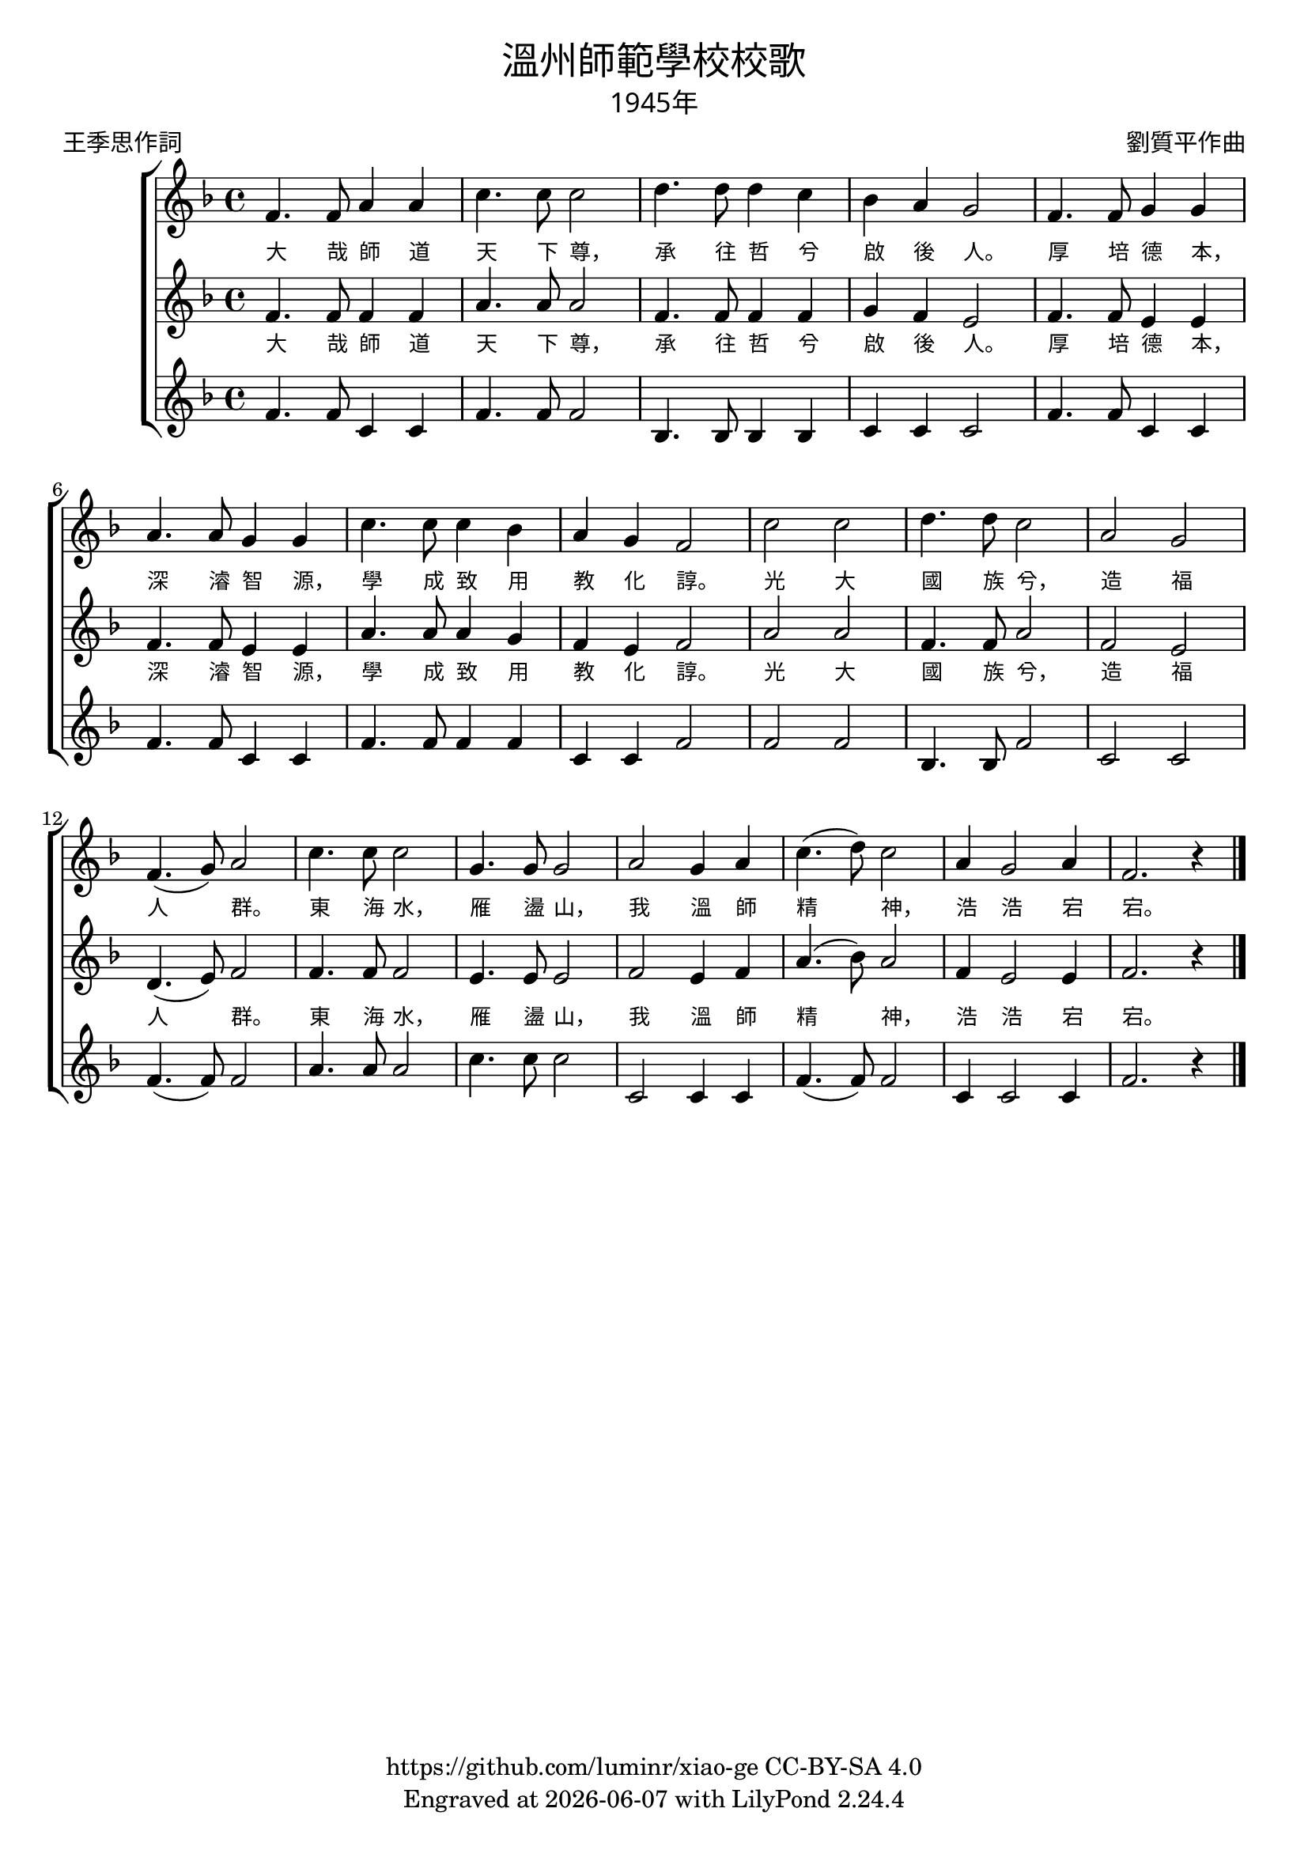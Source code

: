 \version "2.18.2"
\header {
  title = \markup {
    \override #'(font-name . "PMingLiU")
    "溫州師範學校校歌"
  }
  subtitle = \markup {
    \override #'(font-name . "PMingLiU" )
    "1945年"
  }
  composer = \markup {
    \override #'(font-name . "PMingLiU")
    "劉質平作曲"
  }
  poet = \markup {
    \override #'(font-name . "PMingLiU")
    "王季思作詞"
  }
  copyright = \markup { \with-url #"https://github.com/luminr/xiao-ge"  { https://github.com/luminr/xiao-ge } CC-BY-SA 4.0 }
  tagline = \markup { Engraved at \simple #(strftime "%Y-%m-%d" (localtime (current-time))) with  LilyPond \simple #(lilypond-version) }
}

verse = \lyricmode { 大 哉 師 道 天 下 尊， 承 往 哲 兮 啟 後 人。  厚 培 德 本， 深 濬 智 源， 學 成 致 用 教 化 諄。  光 大 國 族 兮， 造 福 人 群。  東 海 水， 雁 盪 山， 我 溫 師 精 神， 浩 浩 宕 宕。 }
\score{
  {
    \transpose c f \relative c' \new ChoirStaff
    <<
      {
        \key c \major \time 4/4
        c4. c8 e4 e | g4. g8 g2 | a4. a8 a4 g | f4 e d2 |
        c4. c8 d4 d | e4. e8 d4 d | g4. g8 g4 f | e4 d c2 |
        g'2 g | a4. a8 g2 | e2 d | c4.( d8) e2 |
        g4. g8 g2 | d4. d8 d2 | e2 d4 e | g4.( a8) g2 |
        e4 d2 e4 | c2. r4 |
        \bar "|."
      }
      \addlyrics \verse
      {
        \key c \major
        c4. c8 c4 c | e4. e8 e2 | c4. c8 c4 c | d4 c b2 |
        c4. c8 b4 b | c4. c8 b4 b | e4. e8 e4 d | c4 b c2 |
        e2 e | c4. c8 e2 | c2 b | a4.( b8) c2 |
        c4. c8 c2 | b4. b8 b2 | c2 b4 c | e4.( f8) e2 |
        c4 b2 b4 | c2. r4 |
      }
      \addlyrics \verse
      {
        \key c \major
        c4. c8 g4 g | c4. c8 c2 | f,4. f8 f4 f | g4 g g2 |
        c4. c8 g4 g | c4. c8 g4 g | c4. c8 c4 c | g4 g c2 |
        c2 c | f,4. f8 c'2 | g2 g | c4.( c8) c2 |
        e4. e8 e2 | g4. g8 g2 | g,2 g4 g | c4.( c8) c2 |
        g4 g2 g4 | c2. r4 |
      }
    >>

  }
  \layout {
    \override VerticalAxisGroup #'staff-affinity = #CENTER
    \override LyricText.self-alignment-X = #LEFT
    \override LyricText.font-size = #-1
    \override LyricText.font-name = #"PMingLiU"
  }
  \midi { \tempo 4 = 100 }
}
